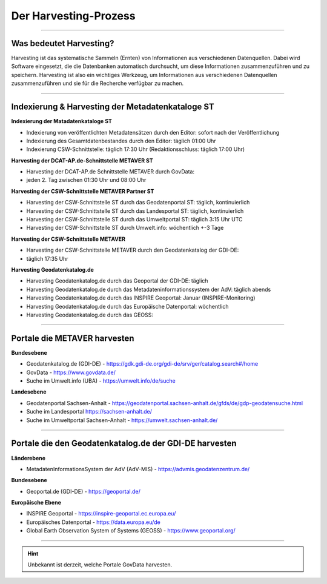 
=======================
Der Harvesting-Prozess
=======================

----------------------------------------------------------------------------------------------------------

-------------------------
Was bedeutet Harvesting?
-------------------------

Harvesting ist das systematische Sammeln (Ernten) von Informationen aus verschiedenen Datenquellen. Dabei wird Software eingesetzt, die die Datenbanken automatisch durchsucht, um diese Informationen zusammenzuführen und zu speichern. Harvesting ist also ein wichtiges Werkzeug, um Informationen aus verschiedenen Datenquellen zusammenzuführen und sie für die Recherche verfügbar zu machen.

------------------------------------------------------------------------------------------------------------

--------------------------------------------------
Indexierung & Harvesting der Metadatenkataloge ST
--------------------------------------------------


**Indexierung der Matadatenkataloge ST**

- Indexierung von veröffentlichten Metadatensätzen durch den Editor: sofort nach der Veröffentlichung
- Indexierung des Gesamtdatenbestandes durch den Editor: täglich 01:00 Uhr
- Indexierung CSW-Schnittstelle: täglich 17:30 Uhr (Redaktionsschluss: täglich 17:00 Uhr)


**Harvesting der DCAT-AP.de-Schnittstelle METAVER ST**

- Harvesting der DCAT-AP.de Schnittstelle METAVER durch GovData:
- jeden 2. Tag zwischen 01:30 Uhr und 08:00 Uhr


**Harvesting der CSW-Schnittstelle METAVER Partner ST**

- Harvesting der CSW-Schnittstelle ST durch das Geodatenportal ST: täglich, kontinuierlich
- Harvesting der CSW-Schnittstelle ST durch das Landesportal ST: täglich, kontinuierlich
- Harvesting der CSW-Schnittstelle ST durch das Umweltportal ST: täglich 3:15 Uhr UTC
- Harvesting der CSW-Schnittstelle ST durch Umwelt.info: wöchentlich +-3 Tage


**Harvesting der CSW-Schnittstelle METAVER**

- Harvesting der CSW-Schnittstelle METAVER durch den Geodatenkatalog der GDI-DE: 
- täglich 17:35 Uhr


**Harvesting Geodatenkatalog.de**

- Harvesting Geodatenkatalog.de durch das Geoportal der GDI-DE: täglich
- Harvesting Geodatenkatalog.de durch das Metadateninformationssystem der AdV: täglich abends
- Harvesting Geodatenkatalog.de durch das INSPIRE Geoportal: Januar (INSPIRE-Monitoring)
- Harvesting Geodatenkatalog.de durch das Europäische Datenportal: wöchentlich
- Harvesting Geodatenkatalog.de durch das GEOSS:


-------------------------------------------------------------------------------------------------------------

------------------------------
Portale die METAVER harvesten
------------------------------

**Bundesebene**

- Geodatenkatalog.de (GDI-DE) - https://gdk.gdi-de.org/gdi-de/srv/ger/catalog.search#/home
- GovData - https://www.govdata.de/
- Suche im Umwelt.info (UBA) - https://umwelt.info/de/suche


**Landesebene**

- Geodatenportal Sachsen-Anhalt - https://geodatenportal.sachsen-anhalt.de/gfds/de/gdp-geodatensuche.html
- Suche im Landesportal https://sachsen-anhalt.de/
- Suche im Umweltportal Sachsen-Anhalt - https://umwelt.sachsen-anhalt.de/


--------------------------------------------------------------------------------------------------------------

--------------------------------------------------------
Portale die den Geodatenkatalog.de der GDI-DE harvesten
--------------------------------------------------------

**Länderebene**

- MetadatenInformationsSystem der AdV (AdV-MIS) - https://advmis.geodatenzentrum.de/


**Bundesebene**

- Geoportal.de (GDI-DE) - https://geoportal.de/


**Europäische Ebene**

- INSPIRE Geoportal - https://inspire-geoportal.ec.europa.eu/
- Europäisches Datenportal - https://data.europa.eu/de
- Global Earth Observation System of Systems (GEOSS) - https://www.geoportal.org/

---------------------------------------------------------------

.. hint:: Unbekannt ist derzeit, welche Portale GovData harvesten. 